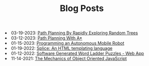 #+TITLE: Blog Posts

#+begin_archive
@@html:<li>@@ @@html:<span class="archive-item" data-tags=",algorithms,"><span class="archive-date">@@ 03-19-2023: @@html:</span>@@ [[file:path-finding-with-RRT/path-finding-RRT.org][Path Planning By Rapidly Exploring Random Trees]] @@html:</span>@@ @@html:</li>@@
@@html:<li>@@ @@html:<span class="archive-item" data-tags=",algorithms,"><span class="archive-date">@@ 03-12-2023: @@html:</span>@@ [[file:path-finding/path-finding.org][Path Planning With A*]] @@html:</span>@@ @@html:</li>@@
@@html:<li>@@ @@html:<span class="archive-item" data-tags=",robotics,"><span class="archive-date">@@ 01-15-2023: @@html:</span>@@ [[file:autonomous-mobile-robot/autonomous-mobile-robot.org][Programming an Autonomous Mobile Robot]] @@html:</span>@@ @@html:</li>@@
@@html:<li>@@ @@html:<span class="archive-item" data-tags=",web,"><span class="archive-date">@@ 01-19-2022: @@html:</span>@@ [[file:splice/splice.org][Splice: An HTML templating language]] @@html:</span>@@ @@html:</li>@@
@@html:<li>@@ @@html:<span class="archive-item" data-tags=",games,web,"><span class="archive-date">@@ 01-12-2022: @@html:</span>@@ [[file:software-generated-word-ladder-puzzles-and-web-app/software-generated-word-ladder-puzzles-and-web-app.org][Software Generated Word Ladder Puzzles - Web App]] @@html:</span>@@ @@html:</li>@@
@@html:<li>@@ @@html:<span class="archive-item" data-tags=",web,"><span class="archive-date">@@ 11-14-2021: @@html:</span>@@ [[file:mechanics-of-oo-js/mechanics-of-oo-js.org][The Mechanics of Object Oriented JavaScript]] @@html:</span>@@ @@html:</li>@@
#+end_archive
